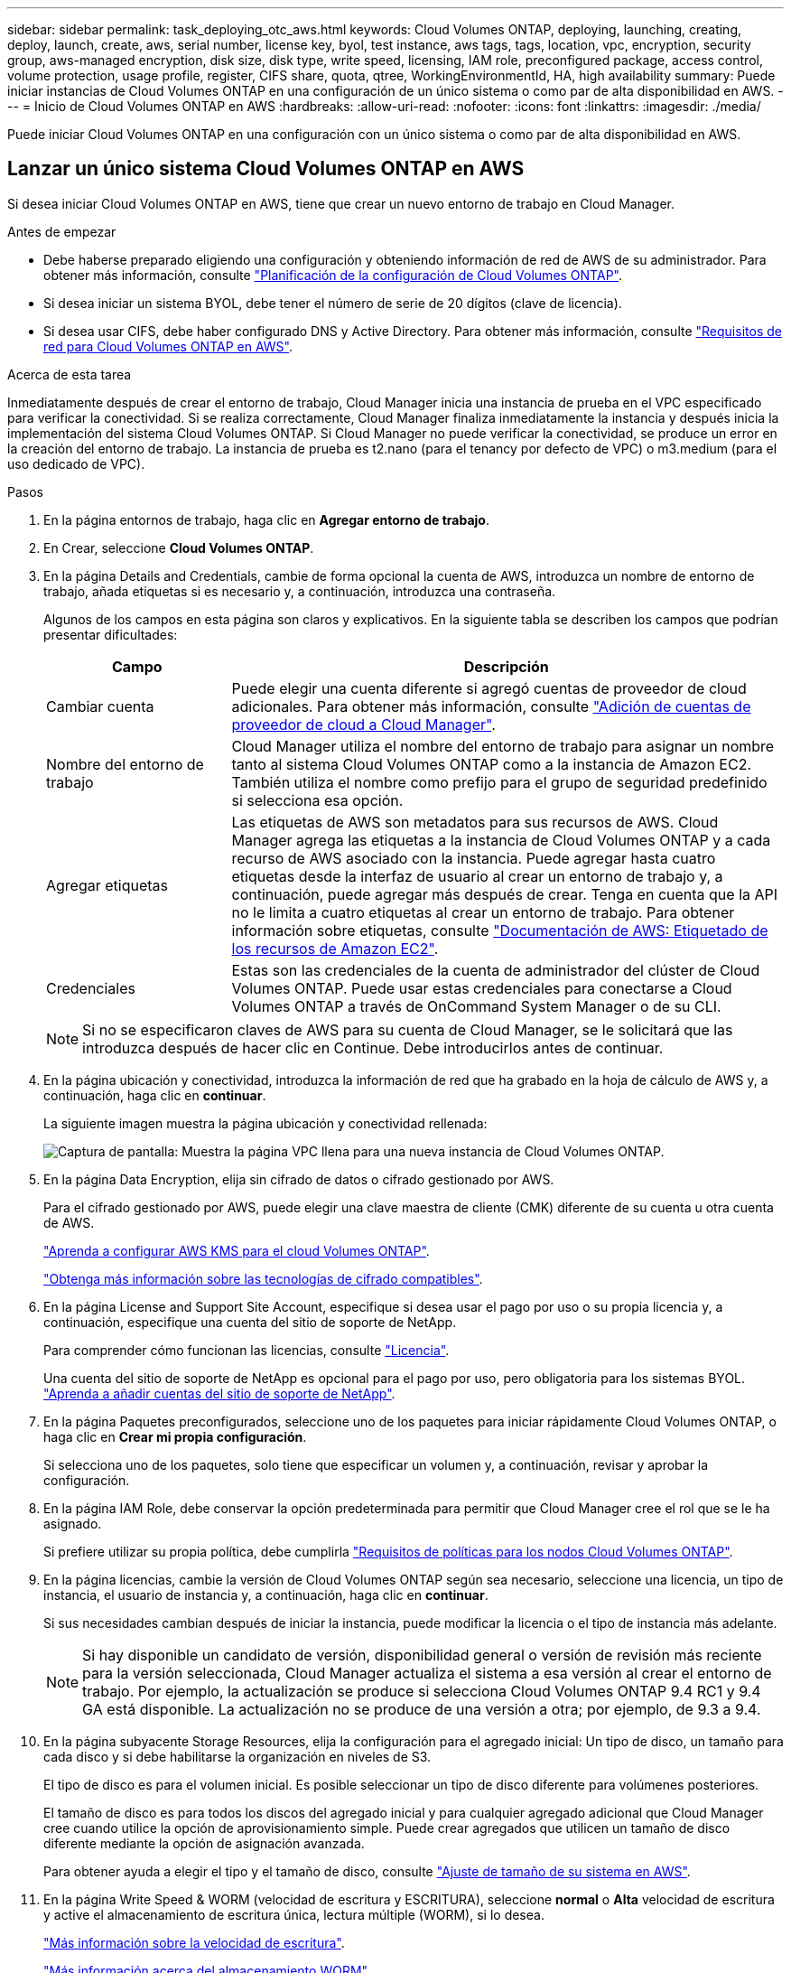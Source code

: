 ---
sidebar: sidebar 
permalink: task_deploying_otc_aws.html 
keywords: Cloud Volumes ONTAP, deploying, launching, creating, deploy, launch, create, aws, serial number, license key, byol, test instance, aws tags, tags, location, vpc, encryption, security group, aws-managed encryption, disk size, disk type, write speed, licensing, IAM role, preconfigured package, access control, volume protection, usage profile, register, CIFS share, quota, qtree, WorkingEnvironmentId, HA, high availability 
summary: Puede iniciar instancias de Cloud Volumes ONTAP en una configuración de un único sistema o como par de alta disponibilidad en AWS. 
---
= Inicio de Cloud Volumes ONTAP en AWS
:hardbreaks:
:allow-uri-read: 
:nofooter: 
:icons: font
:linkattrs: 
:imagesdir: ./media/


[role="lead"]
Puede iniciar Cloud Volumes ONTAP en una configuración con un único sistema o como par de alta disponibilidad en AWS.



== Lanzar un único sistema Cloud Volumes ONTAP en AWS

Si desea iniciar Cloud Volumes ONTAP en AWS, tiene que crear un nuevo entorno de trabajo en Cloud Manager.

.Antes de empezar
* Debe haberse preparado eligiendo una configuración y obteniendo información de red de AWS de su administrador. Para obtener más información, consulte link:task_planning_your_config.html["Planificación de la configuración de Cloud Volumes ONTAP"].
* Si desea iniciar un sistema BYOL, debe tener el número de serie de 20 dígitos (clave de licencia).
* Si desea usar CIFS, debe haber configurado DNS y Active Directory. Para obtener más información, consulte link:reference_networking_aws.html["Requisitos de red para Cloud Volumes ONTAP en AWS"].


.Acerca de esta tarea
Inmediatamente después de crear el entorno de trabajo, Cloud Manager inicia una instancia de prueba en el VPC especificado para verificar la conectividad. Si se realiza correctamente, Cloud Manager finaliza inmediatamente la instancia y después inicia la implementación del sistema Cloud Volumes ONTAP. Si Cloud Manager no puede verificar la conectividad, se produce un error en la creación del entorno de trabajo. La instancia de prueba es t2.nano (para el tenancy por defecto de VPC) o m3.medium (para el uso dedicado de VPC).

.Pasos
. En la página entornos de trabajo, haga clic en *Agregar entorno de trabajo*.
. En Crear, seleccione *Cloud Volumes ONTAP*.
. En la página Details and Credentials, cambie de forma opcional la cuenta de AWS, introduzca un nombre de entorno de trabajo, añada etiquetas si es necesario y, a continuación, introduzca una contraseña.
+
Algunos de los campos en esta página son claros y explicativos. En la siguiente tabla se describen los campos que podrían presentar dificultades:

+
[cols="25,75"]
|===
| Campo | Descripción 


| Cambiar cuenta | Puede elegir una cuenta diferente si agregó cuentas de proveedor de cloud adicionales. Para obtener más información, consulte link:task_adding_cloud_accounts.html["Adición de cuentas de proveedor de cloud a Cloud Manager"]. 


| Nombre del entorno de trabajo | Cloud Manager utiliza el nombre del entorno de trabajo para asignar un nombre tanto al sistema Cloud Volumes ONTAP como a la instancia de Amazon EC2. También utiliza el nombre como prefijo para el grupo de seguridad predefinido si selecciona esa opción. 


| Agregar etiquetas | Las etiquetas de AWS son metadatos para sus recursos de AWS. Cloud Manager agrega las etiquetas a la instancia de Cloud Volumes ONTAP y a cada recurso de AWS asociado con la instancia. Puede agregar hasta cuatro etiquetas desde la interfaz de usuario al crear un entorno de trabajo y, a continuación, puede agregar más después de crear. Tenga en cuenta que la API no le limita a cuatro etiquetas al crear un entorno de trabajo. Para obtener información sobre etiquetas, consulte https://docs.aws.amazon.com/AWSEC2/latest/UserGuide/Using_Tags.html["Documentación de AWS: Etiquetado de los recursos de Amazon EC2"^]. 


| Credenciales | Estas son las credenciales de la cuenta de administrador del clúster de Cloud Volumes ONTAP. Puede usar estas credenciales para conectarse a Cloud Volumes ONTAP a través de OnCommand System Manager o de su CLI. 
|===
+

NOTE: Si no se especificaron claves de AWS para su cuenta de Cloud Manager, se le solicitará que las introduzca después de hacer clic en Continue. Debe introducirlos antes de continuar.

. En la página ubicación y conectividad, introduzca la información de red que ha grabado en la hoja de cálculo de AWS y, a continuación, haga clic en *continuar*.
+
La siguiente imagen muestra la página ubicación y conectividad rellenada:

+
image:screenshot_cot_vpc.gif["Captura de pantalla: Muestra la página VPC llena para una nueva instancia de Cloud Volumes ONTAP."]

. En la página Data Encryption, elija sin cifrado de datos o cifrado gestionado por AWS.
+
Para el cifrado gestionado por AWS, puede elegir una clave maestra de cliente (CMK) diferente de su cuenta u otra cuenta de AWS.

+
link:task_setting_up_kms.html["Aprenda a configurar AWS KMS para el cloud Volumes ONTAP"].

+
link:concept_security.html#encryption-of-data-at-rest["Obtenga más información sobre las tecnologías de cifrado compatibles"].

. En la página License and Support Site Account, especifique si desea usar el pago por uso o su propia licencia y, a continuación, especifique una cuenta del sitio de soporte de NetApp.
+
Para comprender cómo funcionan las licencias, consulte link:concept_licensing.html["Licencia"].

+
Una cuenta del sitio de soporte de NetApp es opcional para el pago por uso, pero obligatoria para los sistemas BYOL. link:task_adding_nss_accounts.html["Aprenda a añadir cuentas del sitio de soporte de NetApp"].

. En la página Paquetes preconfigurados, seleccione uno de los paquetes para iniciar rápidamente Cloud Volumes ONTAP, o haga clic en *Crear mi propia configuración*.
+
Si selecciona uno de los paquetes, solo tiene que especificar un volumen y, a continuación, revisar y aprobar la configuración.

. En la página IAM Role, debe conservar la opción predeterminada para permitir que Cloud Manager cree el rol que se le ha asignado.
+
Si prefiere utilizar su propia política, debe cumplirla http://mysupport.netapp.com/cloudontap/support/iampolicies["Requisitos de políticas para los nodos Cloud Volumes ONTAP"^].

. En la página licencias, cambie la versión de Cloud Volumes ONTAP según sea necesario, seleccione una licencia, un tipo de instancia, el usuario de instancia y, a continuación, haga clic en *continuar*.
+
Si sus necesidades cambian después de iniciar la instancia, puede modificar la licencia o el tipo de instancia más adelante.

+

NOTE: Si hay disponible un candidato de versión, disponibilidad general o versión de revisión más reciente para la versión seleccionada, Cloud Manager actualiza el sistema a esa versión al crear el entorno de trabajo. Por ejemplo, la actualización se produce si selecciona Cloud Volumes ONTAP 9.4 RC1 y 9.4 GA está disponible. La actualización no se produce de una versión a otra; por ejemplo, de 9.3 a 9.4.

. En la página subyacente Storage Resources, elija la configuración para el agregado inicial: Un tipo de disco, un tamaño para cada disco y si debe habilitarse la organización en niveles de S3.
+
El tipo de disco es para el volumen inicial. Es posible seleccionar un tipo de disco diferente para volúmenes posteriores.

+
El tamaño de disco es para todos los discos del agregado inicial y para cualquier agregado adicional que Cloud Manager cree cuando utilice la opción de aprovisionamiento simple. Puede crear agregados que utilicen un tamaño de disco diferente mediante la opción de asignación avanzada.

+
Para obtener ayuda a elegir el tipo y el tamaño de disco, consulte link:task_planning_your_config.html#sizing-your-system-in-aws["Ajuste de tamaño de su sistema en AWS"].

. En la página Write Speed & WORM (velocidad de escritura y ESCRITURA), seleccione *normal* o *Alta* velocidad de escritura y active el almacenamiento de escritura única, lectura múltiple (WORM), si lo desea.
+
link:task_planning_your_config.html#choosing-a-write-speed["Más información sobre la velocidad de escritura"].

+
link:concept_worm.html["Más información acerca del almacenamiento WORM"].

. En la página Create Volume (Crear volumen), introduzca los detalles del nuevo volumen y, a continuación, haga clic en *Continue* (continuar).
+
Este paso se puede omitir si desea crear un volumen para iSCSI. Cloud Manager configura volúmenes solo para NFS y CIFS.

+
Algunos de los campos en esta página son claros y explicativos. En la siguiente tabla se describen los campos que podrían presentar dificultades:

+
[cols="25,75"]
|===
| Campo | Descripción 


| Tamaño | El tamaño máximo que puede introducir depende en gran medida de si habilita thin provisioning, lo que le permite crear un volumen que sea mayor que el almacenamiento físico que hay disponible actualmente. 


| Control de acceso (solo para NFS) | Una política de exportación define los clientes de la subred que pueden acceder al volumen. De forma predeterminada, Cloud Manager introduce un valor que proporciona acceso a todas las instancias de la subred. 


| Permisos y usuarios/grupos (solo para CIFS) | Estos campos permiten controlar el nivel de acceso a un recurso compartido para usuarios y grupos (también denominados listas de control de acceso o ACL). Es posible especificar usuarios o grupos de Windows locales o de dominio, o usuarios o grupos de UNIX. Si especifica un nombre de usuario de Windows de dominio, debe incluir el dominio del usuario con el formato domain\username. 


| Política de Snapshot | Una política de copia de Snapshot especifica la frecuencia y el número de copias de Snapshot de NetApp creadas automáticamente. Una copia snapshot de NetApp es una imagen del sistema de archivos puntual que no afecta al rendimiento y requiere un almacenamiento mínimo. Puede elegir la directiva predeterminada o ninguna. Es posible que no elija ninguno para los datos transitorios: Por ejemplo, tempdb para Microsoft SQL Server. 
|===
+
En la siguiente imagen, se muestra la página volumen rellenada para el protocolo CIFS:

+
image:screenshot_cot_vol.gif["Captura de pantalla: Muestra la página volumen rellenada para una instancia de Cloud Volumes ONTAP."]

. Si eligió el protocolo CIFS, configure un servidor CIFS en la página CIFS Setup:
+
[cols="25,75"]
|===
| Campo | Descripción 


| DNS Dirección IP principal y secundaria | Las direcciones IP de los servidores DNS que proporcionan resolución de nombres para el servidor CIFS. Los servidores DNS enumerados deben contener los registros de ubicación de servicio (SRV) necesarios para localizar los servidores LDAP de Active Directory y los controladores de dominio del dominio al que se unirá el servidor CIFS. 


| Dominio de Active Directory al que unirse | El FQDN del dominio de Active Directory (AD) al que desea que se una el servidor CIFS. 


| Credenciales autorizadas para unirse al dominio | Nombre y contraseña de una cuenta de Windows con privilegios suficientes para agregar equipos a la unidad organizativa (OU) especificada dentro del dominio AD. 


| Nombre NetBIOS del servidor CIFS | Nombre de servidor CIFS que es único en el dominio de AD. 


| Unidad organizacional | La unidad organizativa del dominio AD para asociarla con el servidor CIFS. El valor predeterminado es CN=Computers. 


| Dominio DNS | El dominio DNS para la máquina virtual de almacenamiento (SVM) de Cloud Volumes ONTAP. En la mayoría de los casos, el dominio es el mismo que el dominio de AD. 


| Servidor NTP | Seleccione *usar dominio de Active Directory* para configurar un servidor NTP mediante el DNS de Active Directory. Si necesita configurar un servidor NTP con una dirección diferente, debe usar la API. Consulte link:api.html["Guía para desarrolladores de API de Cloud Manager"^] para obtener más detalles. 
|===
. En la página Usage Profile, Disk Type y Tiering Policy, elija si desea habilitar funciones de eficiencia del almacenamiento y editar la política de organización en niveles de S3 si es necesario.
+
Para obtener más información, consulte link:task_planning_your_config.html#choosing-a-volume-usage-profile["Descripción de los perfiles de uso de volumen"] y.. link:concept_data_tiering.html["Información general sobre organización en niveles de datos"].

. En la página revisar y aprobar, revise y confirme las selecciones:
+
.. Consulte los detalles de la configuración.
.. Haga clic en *más información* para consultar detalles sobre el soporte técnico y los recursos de AWS que adquirirá Cloud Manager.
.. Active las casillas de verificación *comprendo...*.
.. Haga clic en *Ir*.




.Resultado
Cloud Manager inicia la instancia de Cloud Volumes ONTAP. Puede realizar un seguimiento del progreso en la línea de tiempo.

Si tiene algún problema con el inicio de la instancia de Cloud Volumes ONTAP, revise el mensaje de error. También puede seleccionar el entorno de trabajo y hacer clic en Volver a crear entorno.

Para obtener más ayuda, vaya a. https://mysupport.netapp.com/cloudontap["Soporte Cloud Volumes ONTAP de NetApp"^].

.Después de terminar
* Si ha aprovisionado un recurso compartido CIFS, proporcione permisos a usuarios o grupos a los archivos y carpetas y compruebe que esos usuarios pueden acceder al recurso compartido y crear un archivo.
* Si desea aplicar cuotas a los volúmenes, use System Manager o la interfaz de línea de comandos.
+
Las cuotas le permiten restringir o realizar un seguimiento del espacio en disco y del número de archivos que usan un usuario, un grupo o un qtree.





== Iniciar una pareja de alta disponibilidad de Cloud Volumes ONTAP en AWS

Si desea iniciar un par de alta disponibilidad de Cloud Volumes ONTAP en AWS, debe crear un entorno de trabajo de alta disponibilidad en Cloud Manager.

.Antes de empezar
* Debe haberse preparado eligiendo una configuración y obteniendo información de red de AWS de su administrador. Para obtener más información, consulte link:task_planning_your_config.html["Planificación de la configuración de Cloud Volumes ONTAP"].
* Si ha adquirido licencias BYOL, debe tener un número de serie (clave de licencia) de 20 dígitos para cada nodo.
* Si desea usar CIFS, debe haber configurado DNS y Active Directory. Para obtener más información, consulte link:reference_networking_aws.html["Requisitos de red para Cloud Volumes ONTAP en AWS"].


.Acerca de esta tarea
Inmediatamente después de crear el entorno de trabajo, Cloud Manager inicia una instancia de prueba en el VPC especificado para verificar la conectividad. Si se realiza correctamente, Cloud Manager finaliza inmediatamente la instancia y después inicia la implementación del sistema Cloud Volumes ONTAP. Si Cloud Manager no puede verificar la conectividad, se produce un error en la creación del entorno de trabajo. La instancia de prueba es t2.nano (para el tenancy por defecto de VPC) o m3.medium (para el uso dedicado de VPC).

.Pasos
. En la página entornos de trabajo, haga clic en *Agregar entorno de trabajo*.
. En Crear, seleccione *Cloud Volumes ONTAP ha*.
. En la página Details and Credentials, cambie de forma opcional la cuenta de AWS, introduzca un nombre de entorno de trabajo, añada etiquetas si es necesario y, a continuación, introduzca una contraseña.
+
Algunos de los campos en esta página son claros y explicativos. En la siguiente tabla se describen los campos que podrían presentar dificultades:

+
[cols="25,75"]
|===
| Campo | Descripción 


| Cambiar cuenta | Puede elegir una cuenta diferente si agregó cuentas de proveedor de cloud adicionales. Para obtener más información, consulte link:task_adding_cloud_accounts.html["Adición de cuentas de proveedor de cloud a Cloud Manager"]. 


| Nombre del entorno de trabajo | Cloud Manager utiliza el nombre del entorno de trabajo para asignar un nombre tanto al sistema Cloud Volumes ONTAP como a la instancia de Amazon EC2. También utiliza el nombre como prefijo para el grupo de seguridad predefinido si selecciona esa opción. 


| Agregar etiquetas | Las etiquetas de AWS son metadatos para sus recursos de AWS. Cloud Manager agrega las etiquetas a la instancia de Cloud Volumes ONTAP y a cada recurso de AWS asociado con la instancia. Para obtener información sobre etiquetas, consulte https://docs.aws.amazon.com/AWSEC2/latest/UserGuide/Using_Tags.html["Documentación de AWS: Etiquetado de los recursos de Amazon EC2"^]. 


| Credenciales | Estas son las credenciales de la cuenta de administrador del clúster de Cloud Volumes ONTAP. Puede usar estas credenciales para conectarse a Cloud Volumes ONTAP a través de OnCommand System Manager o de su CLI. 
|===
+

NOTE: Si no se especificaron claves de AWS para su cuenta de Cloud Manager, se le solicitará que las introduzca después de hacer clic en Continue. Debe introducir las claves de AWS antes de continuar.

. En la página ha Deployment Models, elija una configuración de alta disponibilidad.
+
Para obtener información general sobre los modelos de puesta en marcha, consulte link:concept_ha.html["Alta disponibilidad de Cloud Volumes ONTAP para AWS"].

. En la página Region & VPC, introduzca la información de red que ha grabado en la hoja de cálculo de AWS y, a continuación, haga clic en *Continue*.
+
La siguiente imagen muestra la página ubicación rellenada para una configuración de AZ múltiple:

+
image:screenshot_cot_vpc_ha.gif["Captura de pantalla: Muestra la página VPC llena para una configuración de alta disponibilidad. Se selecciona una zona de disponibilidad diferente para cada instancia."]

. En la página conectividad y autenticación SSH, elija los métodos de conexión para el par de alta disponibilidad y el mediador.
. Si eligió varios AZs, especifique las direcciones IP flotantes y, a continuación, haga clic en *continuar*.
+
Las direcciones IP deben estar fuera del bloque CIDR para todas las VPC de la región. Para obtener detalles adicionales, consulte link:reference_networking_aws.html#aws-networking-requirements-for-cloud-volumes-ontap-ha-in-multiple-azs["Requisitos de red de AWS para alta disponibilidad de Cloud Volumes ONTAP en múltiples AZS"].

. Si selecciona varios AZs, seleccione las tablas de rutas que deben incluir rutas a las direcciones IP flotantes y, a continuación, haga clic en *continuar*.
+
Si tiene más de una tabla de rutas, es muy importante seleccionar las tablas de rutas correctas. De lo contrario, es posible que algunos clientes no tengan acceso al par de alta disponibilidad de Cloud Volumes ONTAP. Para obtener más información sobre las tablas de rutas, consulte http://docs.aws.amazon.com/AmazonVPC/latest/UserGuide/VPC_Route_Tables.html["Documentación de AWS: Tablas de rutas"^].

. En la página Data Encryption, elija sin cifrado de datos o cifrado gestionado por AWS.
+
Para el cifrado gestionado por AWS, puede elegir una clave maestra de cliente (CMK) diferente de su cuenta u otra cuenta de AWS.

+
link:task_setting_up_kms.html["Aprenda a configurar AWS KMS para el cloud Volumes ONTAP"].

+
link:concept_security.html#encryption-of-data-at-rest["Obtenga más información sobre las tecnologías de cifrado compatibles"].

. En la página License and Support Site Account, especifique si desea usar el pago por uso o su propia licencia y, a continuación, especifique una cuenta del sitio de soporte de NetApp.
+
Para comprender cómo funcionan las licencias, consulte link:concept_licensing.html["Licencia"].

+
Una cuenta del sitio de soporte de NetApp es opcional para el pago por uso, pero obligatoria para los sistemas BYOL. link:task_adding_nss_accounts.html["Aprenda a añadir cuentas del sitio de soporte de NetApp"].

. En la página Paquetes preconfigurados, seleccione uno de los paquetes para iniciar rápidamente un sistema Cloud Volumes ONTAP, o haga clic en *Crear mi propia configuración*.
+
Si selecciona uno de los paquetes, solo tiene que especificar un volumen y, a continuación, revisar y aprobar la configuración.

. En la página IAM Role, debe conservar la opción predeterminada para permitir que Cloud Manager cree los roles que se le han asignado.
+
Si prefiere utilizar su propia política, debe cumplirla http://mysupport.netapp.com/cloudontap/support/iampolicies["Requisitos normativos para los nodos Cloud Volumes ONTAP y la alta disponibilidad mediador"^].

. En la página licencias, cambie la versión de Cloud Volumes ONTAP según sea necesario, seleccione una licencia, un tipo de instancia, el usuario de instancia y, a continuación, haga clic en *continuar*.
+
Si sus necesidades cambian después de iniciar las instancias, puede modificar la licencia o el tipo de instancia más adelante.

+

NOTE: Si hay disponible un candidato de versión, disponibilidad general o versión de revisión más reciente para la versión seleccionada, Cloud Manager actualiza el sistema a esa versión al crear el entorno de trabajo. Por ejemplo, la actualización se produce si selecciona Cloud Volumes ONTAP 9.4 RC1 y 9.4 GA está disponible. La actualización no se produce de una versión a otra; por ejemplo, de 9.3 a 9.4.

. En la página subyacente Storage Resources, elija la configuración para el agregado inicial: Un tipo de disco, un tamaño para cada disco y si debe habilitarse la organización en niveles de S3.
+
El tipo de disco es para el volumen inicial. Es posible seleccionar un tipo de disco diferente para volúmenes posteriores.

+
El tamaño de disco es para todos los discos del agregado inicial y para cualquier agregado adicional que Cloud Manager cree cuando utilice la opción de aprovisionamiento simple. Puede crear agregados que utilicen un tamaño de disco diferente mediante la opción de asignación avanzada.

+
Para obtener ayuda a elegir el tipo y el tamaño de disco, consulte link:task_planning_your_config.html#sizing-your-system-in-aws["Ajuste de tamaño de su sistema en AWS"].

. En la página WORM, active el almacenamiento DE escritura única y lectura múltiple (WORM), si lo desea.
+
link:concept_worm.html["Más información acerca del almacenamiento WORM"].

. En la página Create Volume (Crear volumen), introduzca los detalles del nuevo volumen y, a continuación, haga clic en *Continue* (continuar).
+
Este paso se puede omitir si desea crear un volumen para iSCSI. Cloud Manager configura volúmenes solo para NFS y CIFS.

+
Algunos de los campos en esta página son claros y explicativos. En la siguiente tabla se describen los campos que podrían presentar dificultades:

+
[cols="25,75"]
|===
| Campo | Descripción 


| Tamaño | El tamaño máximo que puede introducir depende en gran medida de si habilita thin provisioning, lo que le permite crear un volumen que sea mayor que el almacenamiento físico que hay disponible actualmente. 


| Control de acceso (solo para NFS) | Una política de exportación define los clientes de la subred que pueden acceder al volumen. De forma predeterminada, Cloud Manager introduce un valor que proporciona acceso a todas las instancias de la subred. 


| Permisos y usuarios/grupos (solo para CIFS) | Estos campos permiten controlar el nivel de acceso a un recurso compartido para usuarios y grupos (también denominados listas de control de acceso o ACL). Es posible especificar usuarios o grupos de Windows locales o de dominio, o usuarios o grupos de UNIX. Si especifica un nombre de usuario de Windows de dominio, debe incluir el dominio del usuario con el formato domain\username. 


| Política de Snapshot | Una política de copia de Snapshot especifica la frecuencia y el número de copias de Snapshot de NetApp creadas automáticamente. Una copia snapshot de NetApp es una imagen del sistema de archivos puntual que no afecta al rendimiento y requiere un almacenamiento mínimo. Puede elegir la directiva predeterminada o ninguna. Es posible que no elija ninguno para los datos transitorios: Por ejemplo, tempdb para Microsoft SQL Server. 
|===
+
En la siguiente imagen, se muestra la página volumen rellenada para el protocolo CIFS:

+
image:screenshot_cot_vol.gif["Captura de pantalla: Muestra la página volumen rellenada para una instancia de Cloud Volumes ONTAP."]

. Si seleccionó el protocolo CIFS, configure un servidor CIFS en la página CIFS Setup:
+
[cols="25,75"]
|===
| Campo | Descripción 


| DNS Dirección IP principal y secundaria | Las direcciones IP de los servidores DNS que proporcionan resolución de nombres para el servidor CIFS. Los servidores DNS enumerados deben contener los registros de ubicación de servicio (SRV) necesarios para localizar los servidores LDAP de Active Directory y los controladores de dominio del dominio al que se unirá el servidor CIFS. 


| Dominio de Active Directory al que unirse | El FQDN del dominio de Active Directory (AD) al que desea que se una el servidor CIFS. 


| Credenciales autorizadas para unirse al dominio | Nombre y contraseña de una cuenta de Windows con privilegios suficientes para agregar equipos a la unidad organizativa (OU) especificada dentro del dominio AD. 


| Nombre NetBIOS del servidor CIFS | Nombre de servidor CIFS que es único en el dominio de AD. 


| Unidad organizacional | La unidad organizativa del dominio AD para asociarla con el servidor CIFS. El valor predeterminado es CN=Computers. 


| Dominio DNS | El dominio DNS para la máquina virtual de almacenamiento (SVM) de Cloud Volumes ONTAP. En la mayoría de los casos, el dominio es el mismo que el dominio de AD. 


| Servidor NTP | Seleccione *usar dominio de Active Directory* para configurar un servidor NTP mediante el DNS de Active Directory. Si necesita configurar un servidor NTP con una dirección diferente, debe usar la API. Consulte link:api.html["Guía para desarrolladores de API de Cloud Manager"^] para obtener más detalles. 
|===
. En la página Usage Profile, Disk Type y Tiering Policy, elija si desea habilitar funciones de eficiencia del almacenamiento y editar la política de organización en niveles de S3 si es necesario.
+
Para obtener más información, consulte link:task_planning_your_config.html#choosing-a-volume-usage-profile["Descripción de los perfiles de uso de volumen"] y.. link:concept_data_tiering.html["Información general sobre organización en niveles de datos"].

. En la página revisar y aprobar, revise y confirme las selecciones:
+
.. Consulte los detalles de la configuración.
.. Haga clic en *más información* para consultar detalles sobre el soporte técnico y los recursos de AWS que adquirirá Cloud Manager.
.. Active las casillas de verificación *comprendo...*.
.. Haga clic en *Ir*.




.Resultado
Cloud Manager inicia el par de alta disponibilidad de Cloud Volumes ONTAP. Puede realizar un seguimiento del progreso en la línea de tiempo.

Si tiene algún problema con el inicio de la pareja de alta disponibilidad, revise el mensaje de error. También puede seleccionar el entorno de trabajo y hacer clic en Volver a crear entorno.

Para obtener más ayuda, vaya a. https://mysupport.netapp.com/cloudontap["Soporte Cloud Volumes ONTAP de NetApp"^].

.Después de terminar
* Si ha aprovisionado un recurso compartido CIFS, proporcione permisos a usuarios o grupos a los archivos y carpetas y compruebe que esos usuarios pueden acceder al recurso compartido y crear un archivo.
* Si desea aplicar cuotas a los volúmenes, use System Manager o la interfaz de línea de comandos.
+
Las cuotas le permiten restringir o realizar un seguimiento del espacio en disco y del número de archivos que usan un usuario, un grupo o un qtree.


